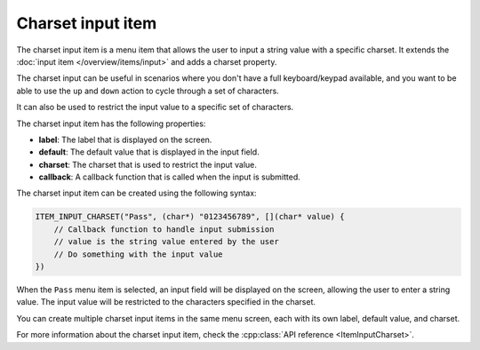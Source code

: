 Charset input item
------------------

The charset input item is a menu item that allows the user to input a string value with a specific charset.
It extends the :doc:`input item </overview/items/input>` and adds a charset property.

The charset input can be useful in scenarios where you don't have a full keyboard/keypad available,
and you want to be able to use the ``up`` and ``down`` action to cycle through a set of characters.

It can also be used to restrict the input value to a specific set of characters.

The charset input item has the following properties:

- **label**: The label that is displayed on the screen.
- **default**: The default value that is displayed in the input field.
- **charset**: The charset that is used to restrict the input value.
- **callback**: A callback function that is called when the input is submitted.

The charset input item can be created using the following syntax:

.. code-block:: cpp

    ITEM_INPUT_CHARSET("Pass", (char*) "0123456789", [](char* value) {
        // Callback function to handle input submission
        // value is the string value entered by the user
        // Do something with the input value
    })

When the ``Pass`` menu item is selected, an input field will be displayed on the screen, allowing the user to enter a string value.
The input value will be restricted to the characters specified in the charset.

.. image:: images/item-charset-input.gif
    :width: 400px
    :alt: Example of a charset input menu item

You can create multiple charset input items in the same menu screen, each with its own label, default value, and charset.

For more information about the charset input item, check the :cpp:class:`API reference <ItemInputCharset>`.